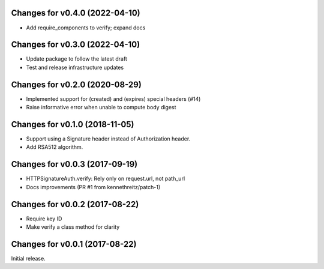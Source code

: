 Changes for v0.4.0 (2022-04-10)
===============================

-  Add require_components to verify; expand docs

Changes for v0.3.0 (2022-04-10)
===============================

-  Update package to follow the latest draft

-  Test and release infrastructure updates

Changes for v0.2.0 (2020-08-29)
===============================

-  Implemented support for (created) and (expires) special headers (#14)

-  Raise informative error when unable to compute body digest

Changes for v0.1.0 (2018-11-05)
===============================

-  Support using a Signature header instead of Authorization header.

-  Add RSA512 algorithm.

Changes for v0.0.3 (2017-09-19)
===============================

-  HTTPSignatureAuth.verify: Rely only on request.url, not path\_url

-  Docs improvements (PR #1 from kennethreitz/patch-1)

Changes for v0.0.2 (2017-08-22)
===============================

-  Require key ID

-  Make verify a class method for clarity

Changes for v0.0.1 (2017-08-22)
===============================

Initial release.

